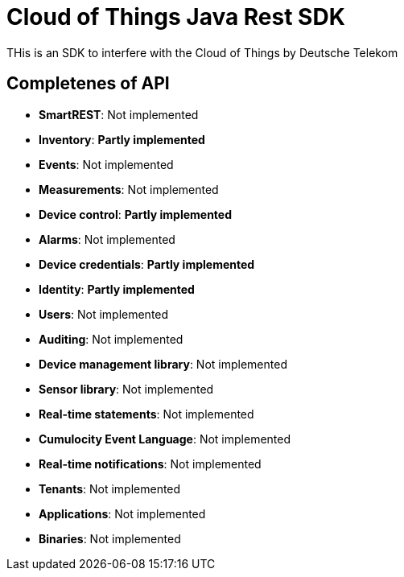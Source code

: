 # Cloud of Things Java Rest SDK

THis is an SDK to interfere with the Cloud of Things by Deutsche Telekom

## Completenes of API

* **SmartREST**: [red]#Not implemented#
* **Inventory**: **Partly implemented**
* **Events**: Not implemented
* **Measurements**: Not implemented
* **Device control**: **Partly implemented**
* **Alarms**: Not implemented
* **Device credentials**: **Partly implemented**
* **Identity**: **Partly implemented**
* **Users**: Not implemented
* **Auditing**: Not implemented
* **Device management library**: Not implemented
* **Sensor library**: Not implemented
* **Real-time statements**: Not implemented
* **Cumulocity Event Language**: Not implemented
* **Real-time notifications**: Not implemented
* **Tenants**: Not implemented
* **Applications**: Not implemented
* **Binaries**: Not implemented